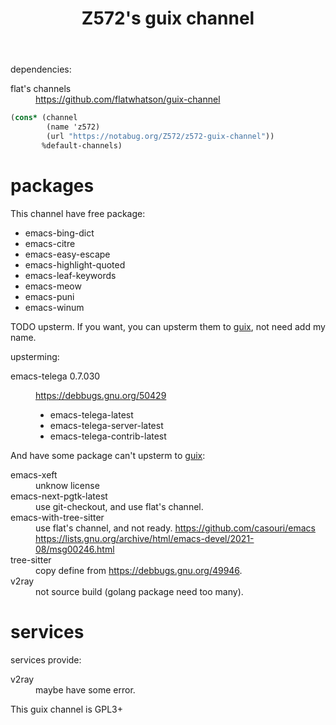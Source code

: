 #+TITLE: Z572's guix channel

dependencies:
- flat's channels :: https://github.com/flatwhatson/guix-channel

#+begin_src scheme
  (cons* (channel
          (name 'z572)
          (url "https://notabug.org/Z572/z572-guix-channel"))
         %default-channels)
#+end_src


* packages

This channel have free package:

- emacs-bing-dict
- emacs-citre
- emacs-easy-escape
- emacs-highlight-quoted
- emacs-leaf-keywords
- emacs-meow
- emacs-puni
- emacs-winum

TODO upsterm.  If you want, you can upsterm them to [[https://guix.gnu.org][guix]], not need add my name.

upsterming:
- emacs-telega 0.7.030 :: https://debbugs.gnu.org/50429
 - emacs-telega-latest
 - emacs-telega-server-latest
 - emacs-telega-contrib-latest

And have some package can't upsterm to [[https://guix.gnu.org][guix]]:

- emacs-xeft :: unknow license
- emacs-next-pgtk-latest :: use git-checkout, and use flat's channel.
- emacs-with-tree-sitter :: use flat's channel, and not ready.
  https://github.com/casouri/emacs
  https://lists.gnu.org/archive/html/emacs-devel/2021-08/msg00246.html
- tree-sitter            :: copy define from https://debbugs.gnu.org/49946.
- v2ray                  :: not source build (golang package need too many).

* services
services provide:

- v2ray :: maybe have some error.


This guix channel is GPL3+
